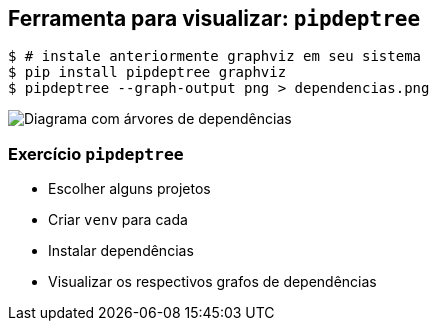 == Ferramenta para visualizar: `pipdeptree`

[source,shell]
----
$ # instale anteriormente graphviz em seu sistema
$ pip install pipdeptree graphviz
$ pipdeptree --graph-output png > dependencias.png
----

image:grafo-dependencias.svg[Diagrama com árvores de dependências]

=== Exercício `pipdeptree`

* Escolher alguns projetos
* Criar `venv` para cada
* Instalar dependências
* Visualizar os respectivos grafos de dependências
